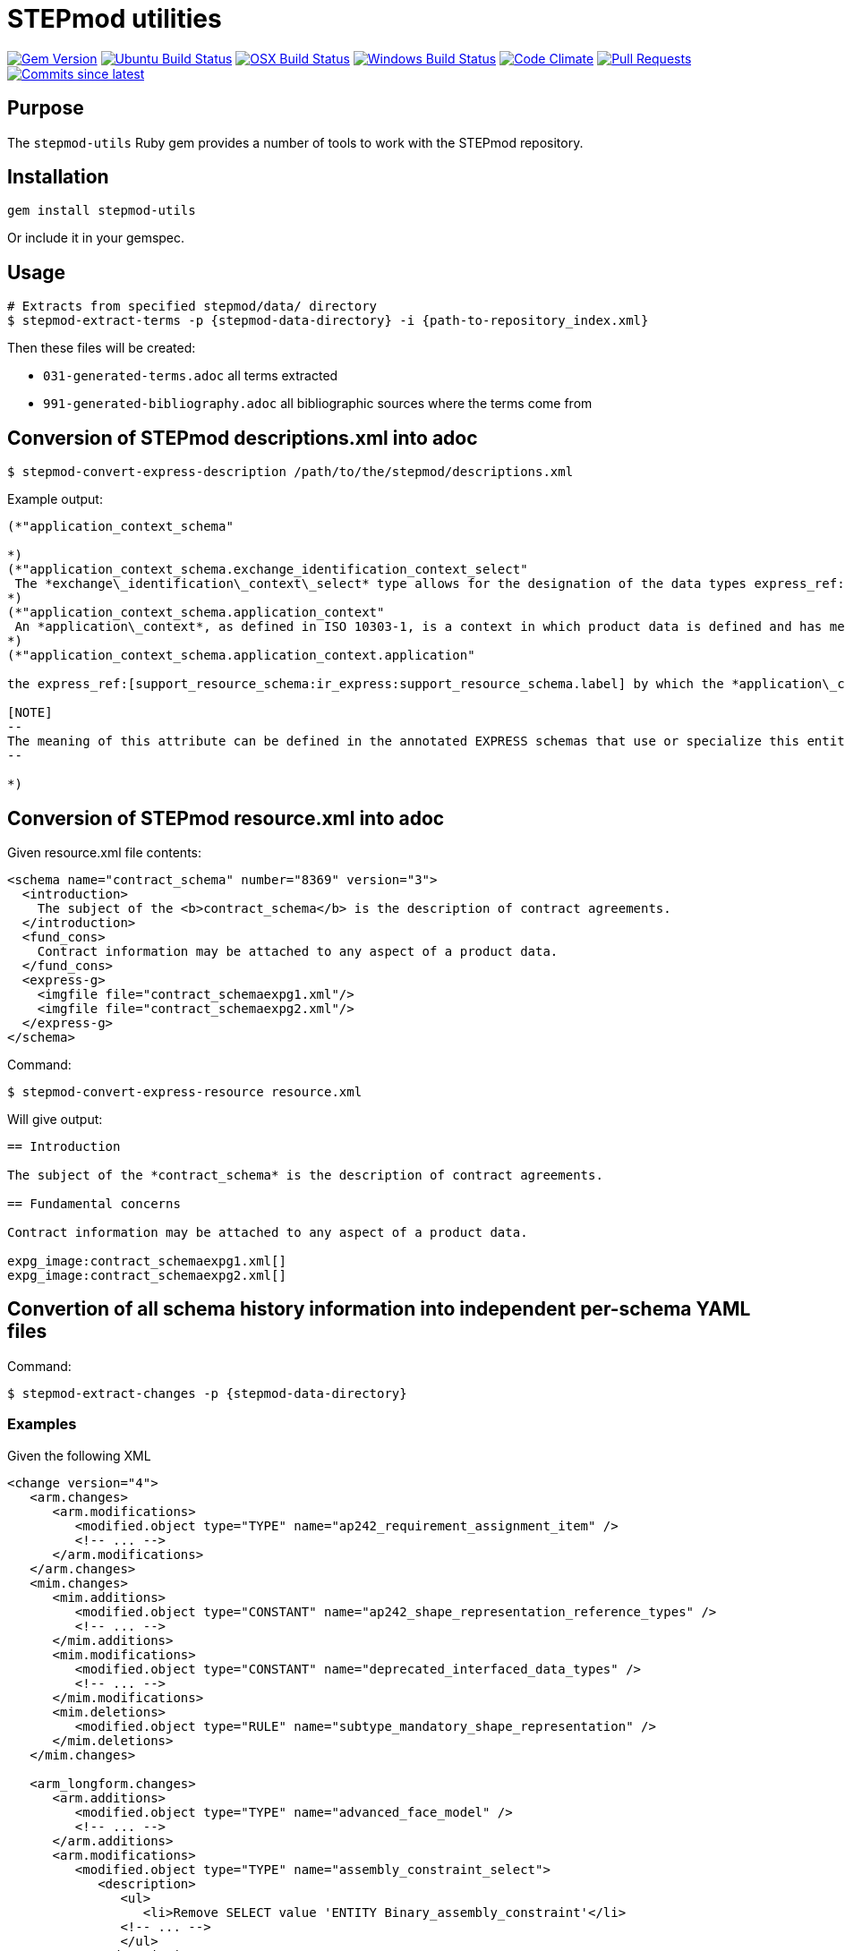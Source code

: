 = STEPmod utilities

image:https://img.shields.io/gem/v/stepmod-utils.svg["Gem Version", link="https://rubygems.org/gems/stepmod-utils"]
image:https://github.com/metanorma/stepmod-utils/workflows/ubuntu/badge.svg["Ubuntu Build Status", link="https://github.com/metanorma/stepmod-utils/actions?query=workflow%3Aubuntu"]
image:https://github.com/metanorma/stepmod-utils/workflows/macos/badge.svg["OSX Build Status", link="https://github.com/metanorma/stepmod-utils/actions?query=workflow%3Amacos"]
image:https://github.com/metanorma/stepmod-utils/workflows/windows/badge.svg["Windows Build Status", link="https://github.com/metanorma/stepmod-utils/actions?query=workflow%3Awindows"]
image:https://codeclimate.com/github/metanorma/stepmod-utils/badges/gpa.svg["Code Climate", link="https://codeclimate.com/github/metanorma/stepmod-utils"]
image:https://img.shields.io/github/issues-pr-raw/metanorma/stepmod-utils.svg["Pull Requests", link="https://github.com/metanorma/stepmod-utils/pulls"]
image:https://img.shields.io/github/commits-since/metanorma/stepmod-utils/latest.svg["Commits since latest",link="https://github.com/metanorma/stepmod-utils/releases"]

== Purpose

The `stepmod-utils` Ruby gem provides a number of tools to work with the STEPmod
repository.


== Installation

[source,ruby]
----
gem install stepmod-utils
----

Or include it in your gemspec.

== Usage

[source,sh]
----
# Extracts from specified stepmod/data/ directory
$ stepmod-extract-terms -p {stepmod-data-directory} -i {path-to-repository_index.xml}
----

Then these files will be created:

* `031-generated-terms.adoc` all terms extracted
* `991-generated-bibliography.adoc` all bibliographic sources where the terms come from

== Conversion of STEPmod descriptions.xml into adoc

[source,sh]
----
$ stepmod-convert-express-description /path/to/the/stepmod/descriptions.xml
----

Example output:
[source,adoc]
-----
(*"application_context_schema"

*)
(*"application_context_schema.exchange_identification_context_select"
 The *exchange\_identification\_context\_select* type allows for the designation of the data types express_ref:[management_resources_schema:ir_express:management_resources_schema.identification_assignment] and express_ref:[person_organization_schema:ir_express:person_organization_schema.organization] .
*)
(*"application_context_schema.application_context"
 An *application\_context*, as defined in ISO 10303-1, is a context in which product data is defined and has meaning. An *application\_context* represents various types of information that relate to product data and may affect the meaning and usage of that data.
*)
(*"application_context_schema.application_context.application"

the express_ref:[support_resource_schema:ir_express:support_resource_schema.label] by which the *application\_context* is known.

[NOTE]
--
The meaning of this attribute can be defined in the annotated EXPRESS schemas that use or specialize this entity, or in an agreement of common understanding between the partners sharing this information.
--

*)
-----


== Conversion of STEPmod resource.xml into adoc

Given resource.xml file contents:

[source,xml]
----
<schema name="contract_schema" number="8369" version="3">
  <introduction>
    The subject of the <b>contract_schema</b> is the description of contract agreements.
  </introduction>
  <fund_cons>
    Contract information may be attached to any aspect of a product data.
  </fund_cons>
  <express-g>
    <imgfile file="contract_schemaexpg1.xml"/>
    <imgfile file="contract_schemaexpg2.xml"/>
  </express-g>
</schema>
----

Command:

[source,sh]
----
$ stepmod-convert-express-resource resource.xml
----

Will give output:

[source,adoc]
----
== Introduction

The subject of the *contract_schema* is the description of contract agreements.

== Fundamental concerns

Contract information may be attached to any aspect of a product data.

expg_image:contract_schemaexpg1.xml[]
expg_image:contract_schemaexpg2.xml[]
----

== Convertion of all schema history information into independent per-schema YAML files

Command:

[source,sh]
----
$ stepmod-extract-changes -p {stepmod-data-directory}
----

=== Examples

Given the following XML

[source,xml]
----
<change version="4">
   <arm.changes>
      <arm.modifications>
         <modified.object type="TYPE" name="ap242_requirement_assignment_item" />
         <!-- ... -->
      </arm.modifications>
   </arm.changes>
   <mim.changes>
      <mim.additions>
         <modified.object type="CONSTANT" name="ap242_shape_representation_reference_types" />
         <!-- ... -->
      </mim.additions>
      <mim.modifications>
         <modified.object type="CONSTANT" name="deprecated_interfaced_data_types" />
         <!-- ... -->
      </mim.modifications>
      <mim.deletions>
         <modified.object type="RULE" name="subtype_mandatory_shape_representation" />
      </mim.deletions>
   </mim.changes>

   <arm_longform.changes>
      <arm.additions>
         <modified.object type="TYPE" name="advanced_face_model" />
         <!-- ... -->
      </arm.additions>
      <arm.modifications>
         <modified.object type="TYPE" name="assembly_constraint_select">
            <description>
               <ul>
                  <li>Remove SELECT value 'ENTITY Binary_assembly_constraint'</li>
               <!-- ... -->
               </ul>
            </description>
         </modified.object>
         <!-- ... -->
      </arm.modifications>
      <arm.deletions>
         <modified.object type="TYPE" name="axis_placement_mapping_source" />
      </arm.deletions>
   </arm_longform.changes>

   <mim_longform.changes>
      <mim.additions>
         <modified.object type="CONSTANT" name="ap242_shape_representation_reference_types" />
      </mim.additions>

      <mim.modifications>
         <modified.object type="CONSTANT" name="deprecated_constructed_data_types">
            <description>
               CONSTANT 'deprecated_constructed_data_types': Expression Changed
            </description>
         </modified.object>
         <!-- ... -->
      </mim.modifications>

      <mim.deletions>
         <modified.object type="TYPE" name="connected_edge_with_length_set_items" />
         <!-- ... -->
      </mim.deletions>
   </mim_longform.changes>

</change>
----

Will Generate 4 files:

- arm.changes.yml
- mim.changes.yml
- arm_lf.changes.yml
- mim_lf.changes.yml

`arm.changes.yml`:

[source,yaml]
----
---
schema: Ap242_managed_model_based_3d_engineering_arm
change_edition:
- version: 4
   description:
   modifications:
   - type: TYPE
   name: ap242_requirement_assignment_item
----


`mim.changes.yml`:

[source,yaml]
----
---
schema: Ap242_managed_model_based_3d_engineering_mim
change_edition:
- version: 4
  description:
  additions:
  - type: CONSTANT
    name: ap242_shape_representation_reference_types
  modifications:
  - type: CONSTANT
    name: deprecated_interfaced_data_types
  deletions:
  - type: RULE
    name: subtype_mandatory_shape_representation
----

`arm_lf.changes.yml`:

[source,yaml]
----
---
schema: Ap242_managed_model_based_3d_engineering_arm_LF
change_edition:
- version: 4
  description:
  additions:
  - type: TYPE
    name: advanced_face_model
  modifications:
  - type: TYPE
    name: assembly_constraint_select
    descriptions:
    - Remove SELECT value 'ENTITY Binary_assembly_constraint'
  deletions:
  - type: TYPE
    name: axis_placement_mapping_source
----

`mim_lf.changes.yml`:

[source,yaml]
----
---
schema: Ap242_managed_model_based_3d_engineering_mim_LF
change_edition:
- version: 4
  description:
  additions:
  - type: CONSTANT
    name: ap242_shape_representation_reference_types
  modifications:
  - type: CONSTANT
    name: deprecated_constructed_data_types
    description: |
      CONSTANT 'deprecated_constructed_data_types': Expression Changed
  deletions:
  - type: TYPE
    name: connected_edge_with_length_set_items
----


== Git repository

If the STEPmod repository is a Git repository, term extract will work.

Sample output:

[source,sh]
----
[stepmod-utils] INFO: STEPmod directory set to ../iso-10303-stepmod.
[stepmod-utils] INFO: Detecting paths...
[stepmod-utils] INFO: Processing XML file data/application_protocols/boundary_representation_for_iso_14306_open_jt/application_protocol.xml
[stepmod-utils] INFO: skipped ISO/CD 10303-243 as it is not IS, DIS or TS
[stepmod-utils] INFO: Processing XML file data/application_protocols/configuration_control_3d_design_ed2/application_protocol.xml
[stepmod-utils] INFO: Completed processing XML file data/application_protocols/configuration_control_3d_design_ed2/application_protocol.xml
[stepmod-utils] INFO: Processing XML file data/application_protocols/electronic_assembly_interconnect_and_packaging_design/application_protocol.xml
[stepmod-utils] INFO: skipped ISO/CD 10303-210:2019 as it is not IS, DIS or TS
[stepmod-utils] INFO: Processing XML file data/application_protocols/functional_data_and_their_schematic_representation_for_process_plant/application_protocol.xml
[stepmod-utils] INFO: Completed processing XML file data/application_protocols/functional_data_and_their_schematic_representation_for_process_plant/application_protocol.xml
...
----

